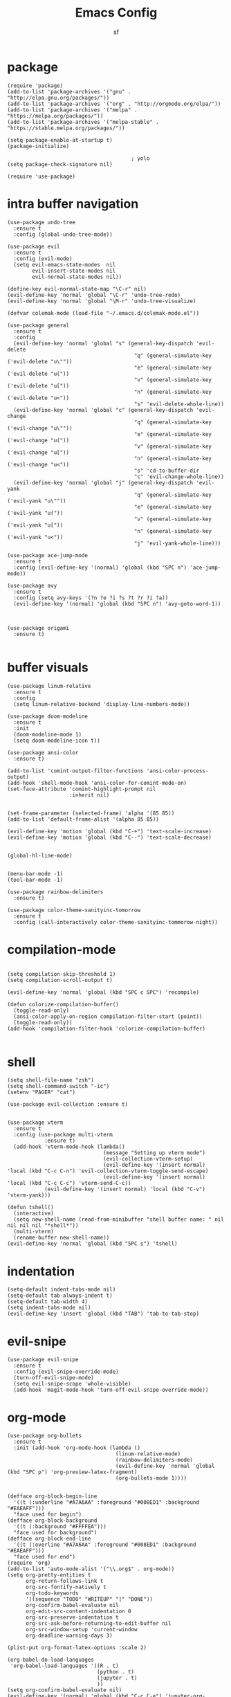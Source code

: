 #+TITLE: Emacs Config
#+AUTHOR: sf
#+PROPERTY: header-args:elisp :tangle "config.el"  :padline no :tangle-mode (identity #o755)
#+OPTIONS: author:t date:t email:t H:3 num:nil toc:t ^:{}

* package
  #+BEGIN_SRC elisp
    (require 'package)
    (add-to-list 'package-archives '("gnu" . "http://elpa.gnu.org/packages/"))
    (add-to-list 'package-archives '("org" . "http://orgmode.org/elpa/"))
    (add-to-list 'package-archives '("melpa" . "https://melpa.org/packages/"))
    (add-to-list 'package-archives '("melpa-stable" . "https://stable.melpa.org/packages/"))

    (setq package-enable-at-startup t)
    (package-initialize)

                                            ; yolo
    (setq package-check-signature nil)

    (require 'use-package)
  #+END_SRC

* intra buffer navigation
  #+BEGIN_SRC elisp
(use-package undo-tree
  :ensure t
  :config (global-undo-tree-mode))

(use-package evil
  :ensure t
  :config (evil-mode)
  (setq evil-emacs-state-modes  nil
        evil-insert-state-modes nil
        evil-normal-state-modes nil))

(define-key evil-normal-state-map "\C-r" nil)
(evil-define-key 'normal 'global "\C-r" 'undo-tree-redo)
(evil-define-key 'normal 'global "\M-r" 'undo-tree-visualize)

(defvar colemak-mode (load-file "~/.emacs.d/colemak-mode.el"))

(use-package general
  :ensure t
  :config
  (evil-define-key 'normal 'global "s" (general-key-dispatch 'evil-delete
                                         "q" (general-simulate-key ('evil-delete "u\""))
                                         "e" (general-simulate-key ('evil-delete "u("))
                                         "v" (general-simulate-key ('evil-delete "u["))
                                         "n" (general-simulate-key ('evil-delete "u<"))
                                         "s" 'evil-delete-whole-line))
  (evil-define-key 'normal 'global "c" (general-key-dispatch 'evil-change
                                         "q" (general-simulate-key ('evil-change "u\""))
                                         "e" (general-simulate-key ('evil-change "u("))
                                         "v" (general-simulate-key ('evil-change "u["))
                                         "n" (general-simulate-key ('evil-change "u<"))
                                         "s" 'cd-to-buffer-dir
                                         "c" 'evil-change-whole-line))
  (evil-define-key 'normal 'global "j" (general-key-dispatch 'evil-yank
                                         "q" (general-simulate-key ('evil-yank "u\""))
                                         "e" (general-simulate-key ('evil-yank "u("))
                                         "v" (general-simulate-key ('evil-yank "u["))
                                         "n" (general-simulate-key ('evil-yank "u<"))
                                         "j" 'evil-yank-whole-line)))

(use-package ace-jump-mode
  :ensure t
  :config (evil-define-key '(normal) 'global (kbd "SPC n") 'ace-jump-mode))

(use-package avy
  :ensure t
  :config (setq avy-keys '(?n ?e ?i ?s ?t ?r ?i ?a))
  (evil-define-key '(normal) 'global (kbd "SPC n") 'avy-goto-word-1))



(use-package origami
  :ensure t)

  #+END_SRC

  #+RESULTS:
  
* buffer visuals
  #+BEGIN_SRC elisp
    (use-package linum-relative
      :ensure t
      :config
      (setq linum-relative-backend 'display-line-numbers-mode))

    (use-package doom-modeline
      :ensure t
      :init
      (doom-modeline-mode 1)
      (setq doom-modeline-icon t))

    (use-package ansi-color
      :ensure t)

    (add-to-list 'comint-output-filter-functions 'ansi-color-process-output)
    (add-hook 'shell-mode-hook 'ansi-color-for-comint-mode-on)
    (set-face-attribute 'comint-highlight-prompt nil
                        :inherit nil)


    (set-frame-parameter (selected-frame) 'alpha '(85 85))
    (add-to-list 'default-frame-alist '(alpha 85 85))

    (evil-define-key 'motion 'global (kbd "C-+") 'text-scale-increase)
    (evil-define-key 'motion 'global (kbd "C--") 'text-scale-decrease)


    (global-hl-line-mode)


    (menu-bar-mode -1)
    (tool-bar-mode -1)

    (use-package rainbow-delimiters
      :ensure t)

    (use-package color-theme-sanityinc-tomorrow
      :ensure t
      :config (call-interactively color-theme-sanityinc-tommorow-night))
  #+END_SRC

* compilation-mode
  #+BEGIN_SRC elisp

    (setq compilation-skip-threshold 1)
    (setq compilation-scroll-output t)

    (evil-define-key 'normal 'global (kbd "SPC c SPC") 'recompile)

    (defun colorize-compilation-buffer()
      (toggle-read-only)
      (ansi-color-apply-on-region compilation-filter-start (point))
      (toggle-read-only))
    (add-hook 'compilation-filter-hook 'colorize-compilation-buffer)

  #+END_SRC


* shell
  #+BEGIN_SRC elisp
    (setq shell-file-name "zsh")
    (setq shell-command-switch "-ic")
    (setenv "PAGER" "cat")

    (use-package evil-collection :ensure t)


    (use-package vterm
      :ensure t
      :config (use-package multi-vterm
                :ensure t)
      (add-hook 'vterm-mode-hook (lambda()
                                   (message "Setting up vterm mode")
                                   (evil-collection-vterm-setup)
                                   (evil-define-key '(insert normal) 'local (kbd "C-c C-n") 'evil-collection-vterm-toggle-send-escape)
                                   (evil-define-key '(insert normal) 'local (kbd "C-c C-c") 'vterm-send-C-c))
                (evil-define-key '(insert normal) 'local (kbd "C-v") 'vterm-yank)))

    (defun tshell()
      (interactive)
      (setq new-shell-name (read-from-minibuffer "shell buffer name: " nil nil nil nil "*shell*"))
      (multi-vterm)
      (rename-buffer new-shell-name))
    (evil-define-key 'normal 'global (kbd "SPC s") 'tshell)
  #+END_SRC

* indentation
  #+BEGIN_SRC elisp
    (setq-default indent-tabs-mode nil)
    (setq-default tab-always-indent t)
    (setq-default tab-width 4)
    (setq indent-tabs-mode nil)
    (evil-define-key 'insert 'global (kbd "TAB") 'tab-to-tab-stop)
  #+END_SRC

* evil-snipe
  #+BEGIN_SRC elisp
    (use-package evil-snipe
      :ensure t
      :config (evil-snipe-override-mode)
      (turn-off-evil-snipe-mode)
      (setq evil-snipe-scope 'whole-visible)
      (add-hook 'magit-mode-hook 'turn-off-evil-snipe-override-mode))
  #+END_SRC

* org-mode
  #+BEGIN_SRC elisp
      (use-package org-bullets
        :ensure t
        :init (add-hook 'org-mode-hook (lambda ()
                                         (linum-relative-mode)
                                         (rainbow-delimiters-mode)
                                         (evil-define-key 'normal 'global (kbd "SPC p") 'org-preview-latex-fragment)
                                         (org-bullets-mode 1))))


      (defface org-block-begin-line
        '((t (:underline "#A7A6AA" :foreground "#008ED1" :background "#EAEAFF")))
        "face used for begin")
      (defface org-block-background
        '((t (:background "#FFFFEA")))
        "face used for background")
      (defface org-block-end-line
        '((t (:overline "#A7A6AA" :foreground "#008ED1" :background "#EAEAFF")))
        "face used for end")
      (require 'org)
      (add-to-list 'auto-mode-alist '("\\.org$" . org-mode))
      (setq org-pretty-entities t
            org-return-follows-link t
            org-src-fontify-natively t
            org-todo-keywords
            '((sequence "TODO" "WRITEUP" "|" "DONE"))
            org-confirm-babel-evaluate nil
            org-edit-src-content-indentation 0
            org-src-preserve-indentation t
            org-src-ask-before-returning-to-edit-buffer nil
            org-src-window-setup 'current-window
            org-deadline-warning-days 3)

      (plist-put org-format-latex-options :scale 2)

      (org-babel-do-load-languages
       'org-babel-load-languages '((R . t)
                                   (python . t)
                                   (jupyter . t)
                                   ))
      (setq org-confirm-babel-evaluate nil)
      (evil-define-key '(normal) 'global (kbd "C-c C-e") 'jupyter-org-execute-and-next-block)
      (add-hook 'org-babel-after-execute-hook 'org-display-inline-images 'append)
      (add-hook 'org-babel-after-execute-hook 'ansi-color-process-output 'append)
  #+END_SRC

* switch-window
  #+BEGIN_SRC elisp
    (use-package switch-window
      :ensure t
      :bind (
             ("C-x o" . switch-window))
      :config
      (setq-default switch-window-shortcut-style 'qwerty)
      (setq-default switch-window-qwerty-shortcuts '("a" "s" "d" "f" "j" "k" "l" "w" "e" "i" "o"))
      (setq-default switch-window-minibuffer-shortcut ?z))
  #+END_SRC

* projectile
  #+BEGIN_SRC elisp
(use-package ag
  :ensure t)

(use-package projectile
  :ensure t
  :config (setq projectile-per-project-compilation-buffer t))
(evil-define-key '(normal) 'global (kbd "SPC ag") 'projectile-ag)
  #+END_SRC

* gdb
  #+BEGIN_SRC elisp
    (setq-default gdb-display-io-nopopup t) ; prevent annoying io buffer
  #+END_SRC

* c++-mode
  #+BEGIN_SRC elisp
    (defun toggle-header-filename(filename)
      (if (equal "C" (file-name-extension filename))
          (concat (file-name-sans-extension filename) ".H")
        (concat (file-name-sans-extension filename) ".C")))
    (defun is-cpp-ext(filename)
      (let ((ext (file-name-extension filename)))
        (or (equal ext "H") (equal ext "C"))))
    (defun toggle-header()
      (interactive)
      (let ((curr-file (buffer-file-name (current-buffer))))
        (if (is-cpp-ext curr-file)
            (find-file (toggle-header-filename curr-file)))))
    (evil-define-key '(normal) 'c++-mode-map (kbd "SPC hh") 'toggle-header)

    (defun init-c++-mode()
      (linum-relative-mode)
      (modify-syntax-entry ?_ "w" c++-mode-syntax-table)
      (setq-local company-backends '(company-capf company-yasnippet company-dabbrev))
      (setq c-basic-offset tab-width))
    (add-hook 'c++-mode-hook 'init-c++-mode)

    (add-to-list 'auto-mode-alist '("\\.inc$" . c++-mode))
    (add-to-list 'auto-mode-alist '("\\.I$" . c++-mode))


    (use-package clang-format
      :ensure t)
    (evil-define-key 'normal 'global (kbd "SPC ff") 'clang-format-buffer)

    (defun clang-format-region-at-point()
      (interactive)
      (let ((bounds (bounds-of-thing-at-point 'paragraph)))
        (clang-format-region (car bounds) (cdr bounds))))
    (evil-define-key 'normal 'global (kbd "SPC fr") 'clang-format-region-at-point)

  #+END_SRC

* nxml-mode
  #+BEGIN_SRC elisp
    (defun init-nxml-mode()
      (modify-syntax-entry ?_ "w" nxml-mode-syntax-table)
      (modify-syntax-entry ?' "'" nxml-mode-syntax-table))
    (add-hook 'nxml-mode-hook 'init-nxml-mode)
  #+END_SRC

* helm
  #+BEGIN_SRC elisp

    (use-package helm
      :ensure t
      :config (helm-mode))
    (define-key evil-normal-state-map (kbd "C-x C-f") 'helm-find-files)
    (define-key evil-normal-state-map (kbd "SPC df") 'helm-find-files)
    (define-key evil-normal-state-map (kbd "SPC k") 'helm-resume)
    (global-set-key (kbd "M-x") 'helm-M-x)


    (use-package helm-swoop
      :ensure t
      :config
      (evil-define-key 'motion 'global (kbd "/") 'helm-swoop-without-pre-input)
      (evil-define-key 'motion 'global (kbd "?") 'helm-swoop-from-isearch)
      (evil-define-key 'motion 'global (kbd "SPC") nil)
      (evil-define-key 'motion 'global (kbd "SPC /") 'evil-search-forward))
  #+END_SRC

* elpy
  #+BEGIN_SRC elisp
    (use-package elpy
      :ensure t
      :config (elpy-enable)
      (setenv "IPY_TEST_SIMPLE_PROMPT" nil)
      (modify-syntax-entry ?_ "w" python-mode-syntax-table)
      (setq python-shell-interpreter "/home/the_sf/.local/bin/ipython3"
            python-shell-interpreter-args "-i --simple-prompt"
            python-shell-prompt-detect-failure-warning nil)
      (add-to-list 'python-shell-completion-native-disabled-interpreters
                   "jupyter")
      (add-hook 'inferior-python-mode-hook 'ansi-color-for-comint-mode-on))

  #+END_SRC

* yasnippet
  #+BEGIN_SRC elisp
    (use-package yasnippet
      :ensure t
      :config (yas-global-mode 1))

    (use-package yasnippet-snippets
      :ensure t)
  #+END_SRC

* completion
  #+BEGIN_SRC elisp
    (use-package company
      :ensure t
      :config (global-company-mode)
      (setq company-idle-delay 0.1
            company-minimum-prefix-length 2
            company-show-numbers t))
    
    (use-package company-prescient
      :ensure t
      :config (setq history-length 1000
                    prescient-history-length 1000))


    (use-package lsp-mode
      :ensure t
      :config
      (setq lsp-clients-clangd-executable "/usr/bin/clangd"
            lsp-pyls-server-command "/home/the_sf/.local/bin/pyls"))
    (require 'lsp-mode)

    (use-package lsp-ui
      :ensure t
      :config
      (setq lsp-ui-doc-position 'top)
      (setq lsp-ui-doc-alignment 'window))
  #+END_SRC

* git
  #+BEGIN_SRC elisp

    (use-package magit
      :ensure t
      :config
      (evil-collection-magit-setup)
      (evil-define-key 'normal 'magit-mode-map "n" 'evil-next-visual-line)
      (evil-define-key 'normal 'magit-mode-map "e" 'evil-previous-visual-line)
      (evil-define-key 'normal 'magit-mode-map "i" 'evil-forward-char)
      (evil-define-key 'normal 'magit-mode-map "dd" 'evil-goto-first-line)
      (evil-define-key 'normal 'magit-mode-map "D" 'evil-goto-line))
  #+END_SRC

* javascript
  #+BEGIN_SRC elisp
    (use-package tide
      :ensure t)
    (defun setup-tide-mode ()
      (interactive)
      (tide-setup)
      (flycheck-mode +1)
      (setq flycheck-check-syntax-automatically '(save mode-enabled))
      (eldoc-mode +1)
      (tide-hl-identifier-mode +1)
      (company-mode +1))

    (add-hook 'js-mode-hook 'setup-tide-mode)
  #+END_SRC

* haskell
  #+BEGIN_SRC elisp
    (use-package lsp-haskell
      :ensure t
      :config (setq lsp-haskell-server-path "/home/the_sf/.local/bin/haskell-language-server"))

    (defun setup-haskell-mode ()
      (lsp)
      (linum-relative-mode)
      (rainbow-delimiters-mode))

    (add-hook 'haskell-mode-hook 'setup-haskell-mode)
  #+END_SRC

* matlab
  #+BEGIN_SRC elisp
    (use-package matlab-mode
      :ensure t
      :config (setq matlab-shell-command "/usr/local/MATLAB/R2020b/bin/matlab"))
  #+END_SRC

* elisp-mode
#+BEGIN_SRC elisp
  (defun elisp-init-stuff()
    (interactive)
    (linum-relative-mode)
    (rainbow-delimiters-mode))
  (add-hook 'elisp-mode-hook 'elisp-init-stuff)
#+END_SRC
* coq
#+BEGIN_SRC elisp
  (defun coq-mode-init-stuff()
  (setq-local evil-insert-state-exit-hook (delete 'expand-abbrev evil-insert-state-exit-hook)))
  (add-hook 'coq-mode-hook 'coq-mode-init-stuff)
#+END_SRC

* code forces
#+BEGIN_SRC elisp
(defun cf-compile()
  (let* ((fname (buffer-name (current-buffer)))
         (problem (file-name-sans-extension fname))
         (command (concat "cf --problem " problem)))
    (compile command)))
#+END_SRC

* rust
#+BEGIN_SRC elisp
  (defun rust-init-stuff()
    (lsp)
  
      (modify-syntax-entry ?_ "w" rustic-mode-syntax-table)
    (linum-relative-mode 1)
    (rainbow-delimiters-mode 1))
  (add-hook 'rustic-mode-hook 'rust-init-stuff)
#+END_SRC


* chinese
#+BEGIN_SRC elisp
(setq is-pyim-activated nil)

(defun toggle-pyim()
  (interactive)
  (cond ((eq is-pyim-activated nil) (progn (pyim-activate) (setq is-pyim-activated t)))
        (t (progn (pyim-deactivate) (setq is-pyim-activated nil)))))

(evil-define-key '(normal motion insert) 'global (kbd "C-c x") 'toggle-pyim)
#+END_SRC

* convenience

#+begin_src elisp
(defun edit-config-file()
  (interactive)
  (find-file "/home/the_sf/src/dotfiles/config.org"))

(defun reload-emacs-config()
  (interactive)
  (load-file "/home/the_sf/src/dotfiles/init.el"))

(defun init-expected-buffers()
  (if (eq (get-buffer "main") nil)
      (progn 
        (multi-vterm)
        (rename-buffer "main"))))
(init-expected-buffers)

(setq org-agenda-files '("/home/the_sf/src/org-agenda-example/project1"
                         "/home/the_sf/src/org-agenda-example/project2"
                         "/home/the_sf/src/org-agenda-example/project3"))

#+end_src



* helpful
#+begin_src  elisp
(use-package helpful
  :ensure t)
(global-set-key (kbd "C-x c a") #'helpful-symbol)

#+end_src


* elfeed

#+begin_src elisp
(use-package elfeed
  :ensure t
  :config (setq elfeed-feeds
                '("https://lukesmith.xyz/index.xml"
                  "https://notstatschat.rbind.io/index.xml"
                  "https://statisticaloddsandends.wordpress.com/feed/"
                  "https://www.fharrell.com/index.xml"
                  "https://errorstatistics.com/feed/"
                  "https://www.countbayesie.com/blog?format=rss"
                  "https://www.allendowney.com/blog/feed/"
                  "https://almostsuremath.com/feed/"
                  )))

#+end_src

